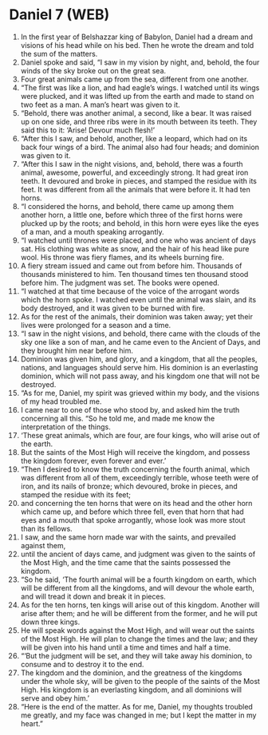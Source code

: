 * Daniel 7 (WEB)
:PROPERTIES:
:ID: WEB/27-DAN07
:END:

1. In the first year of Belshazzar king of Babylon, Daniel had a dream and visions of his head while on his bed. Then he wrote the dream and told the sum of the matters.
2. Daniel spoke and said, “I saw in my vision by night, and, behold, the four winds of the sky broke out on the great sea.
3. Four great animals came up from the sea, different from one another.
4. “The first was like a lion, and had eagle’s wings. I watched until its wings were plucked, and it was lifted up from the earth and made to stand on two feet as a man. A man’s heart was given to it.
5. “Behold, there was another animal, a second, like a bear. It was raised up on one side, and three ribs were in its mouth between its teeth. They said this to it: ‘Arise! Devour much flesh!’
6. “After this I saw, and behold, another, like a leopard, which had on its back four wings of a bird. The animal also had four heads; and dominion was given to it.
7. “After this I saw in the night visions, and, behold, there was a fourth animal, awesome, powerful, and exceedingly strong. It had great iron teeth. It devoured and broke in pieces, and stamped the residue with its feet. It was different from all the animals that were before it. It had ten horns.
8. “I considered the horns, and behold, there came up among them another horn, a little one, before which three of the first horns were plucked up by the roots; and behold, in this horn were eyes like the eyes of a man, and a mouth speaking arrogantly.
9. “I watched until thrones were placed, and one who was ancient of days sat. His clothing was white as snow, and the hair of his head like pure wool. His throne was fiery flames, and its wheels burning fire.
10. A fiery stream issued and came out from before him. Thousands of thousands ministered to him. Ten thousand times ten thousand stood before him. The judgment was set. The books were opened.
11. “I watched at that time because of the voice of the arrogant words which the horn spoke. I watched even until the animal was slain, and its body destroyed, and it was given to be burned with fire.
12. As for the rest of the animals, their dominion was taken away; yet their lives were prolonged for a season and a time.
13. “I saw in the night visions, and behold, there came with the clouds of the sky one like a son of man, and he came even to the Ancient of Days, and they brought him near before him.
14. Dominion was given him, and glory, and a kingdom, that all the peoples, nations, and languages should serve him. His dominion is an everlasting dominion, which will not pass away, and his kingdom one that will not be destroyed.
15. “As for me, Daniel, my spirit was grieved within my body, and the visions of my head troubled me.
16. I came near to one of those who stood by, and asked him the truth concerning all this. “So he told me, and made me know the interpretation of the things.
17. ‘These great animals, which are four, are four kings, who will arise out of the earth.
18. But the saints of the Most High will receive the kingdom, and possess the kingdom forever, even forever and ever.’
19. “Then I desired to know the truth concerning the fourth animal, which was different from all of them, exceedingly terrible, whose teeth were of iron, and its nails of bronze; which devoured, broke in pieces, and stamped the residue with its feet;
20. and concerning the ten horns that were on its head and the other horn which came up, and before which three fell, even that horn that had eyes and a mouth that spoke arrogantly, whose look was more stout than its fellows.
21. I saw, and the same horn made war with the saints, and prevailed against them,
22. until the ancient of days came, and judgment was given to the saints of the Most High, and the time came that the saints possessed the kingdom.
23. “So he said, ‘The fourth animal will be a fourth kingdom on earth, which will be different from all the kingdoms, and will devour the whole earth, and will tread it down and break it in pieces.
24. As for the ten horns, ten kings will arise out of this kingdom. Another will arise after them; and he will be different from the former, and he will put down three kings.
25. He will speak words against the Most High, and will wear out the saints of the Most High. He will plan to change the times and the law; and they will be given into his hand until a time and times and half a time.
26. “‘But the judgment will be set, and they will take away his dominion, to consume and to destroy it to the end.
27. The kingdom and the dominion, and the greatness of the kingdoms under the whole sky, will be given to the people of the saints of the Most High. His kingdom is an everlasting kingdom, and all dominions will serve and obey him.’
28. “Here is the end of the matter. As for me, Daniel, my thoughts troubled me greatly, and my face was changed in me; but I kept the matter in my heart.”
